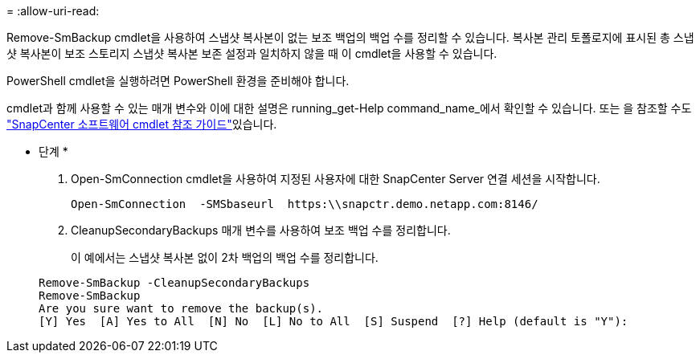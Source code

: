 = 
:allow-uri-read: 


Remove-SmBackup cmdlet을 사용하여 스냅샷 복사본이 없는 보조 백업의 백업 수를 정리할 수 있습니다. 복사본 관리 토폴로지에 표시된 총 스냅샷 복사본이 보조 스토리지 스냅샷 복사본 보존 설정과 일치하지 않을 때 이 cmdlet을 사용할 수 있습니다.

PowerShell cmdlet을 실행하려면 PowerShell 환경을 준비해야 합니다.

cmdlet과 함께 사용할 수 있는 매개 변수와 이에 대한 설명은 running_get-Help command_name_에서 확인할 수 있습니다. 또는 을 참조할 수도 https://docs.netapp.com/us-en/snapcenter-cmdlets-47/index.html["SnapCenter 소프트웨어 cmdlet 참조 가이드"^]있습니다.

* 단계 *

. Open-SmConnection cmdlet을 사용하여 지정된 사용자에 대한 SnapCenter Server 연결 세션을 시작합니다.
+
[listing]
----
Open-SmConnection  -SMSbaseurl  https:\\snapctr.demo.netapp.com:8146/
----
. CleanupSecondaryBackups 매개 변수를 사용하여 보조 백업 수를 정리합니다.
+
이 예에서는 스냅샷 복사본 없이 2차 백업의 백업 수를 정리합니다.

+
[listing]
----
Remove-SmBackup -CleanupSecondaryBackups
Remove-SmBackup
Are you sure want to remove the backup(s).
[Y] Yes  [A] Yes to All  [N] No  [L] No to All  [S] Suspend  [?] Help (default is "Y"):
----

